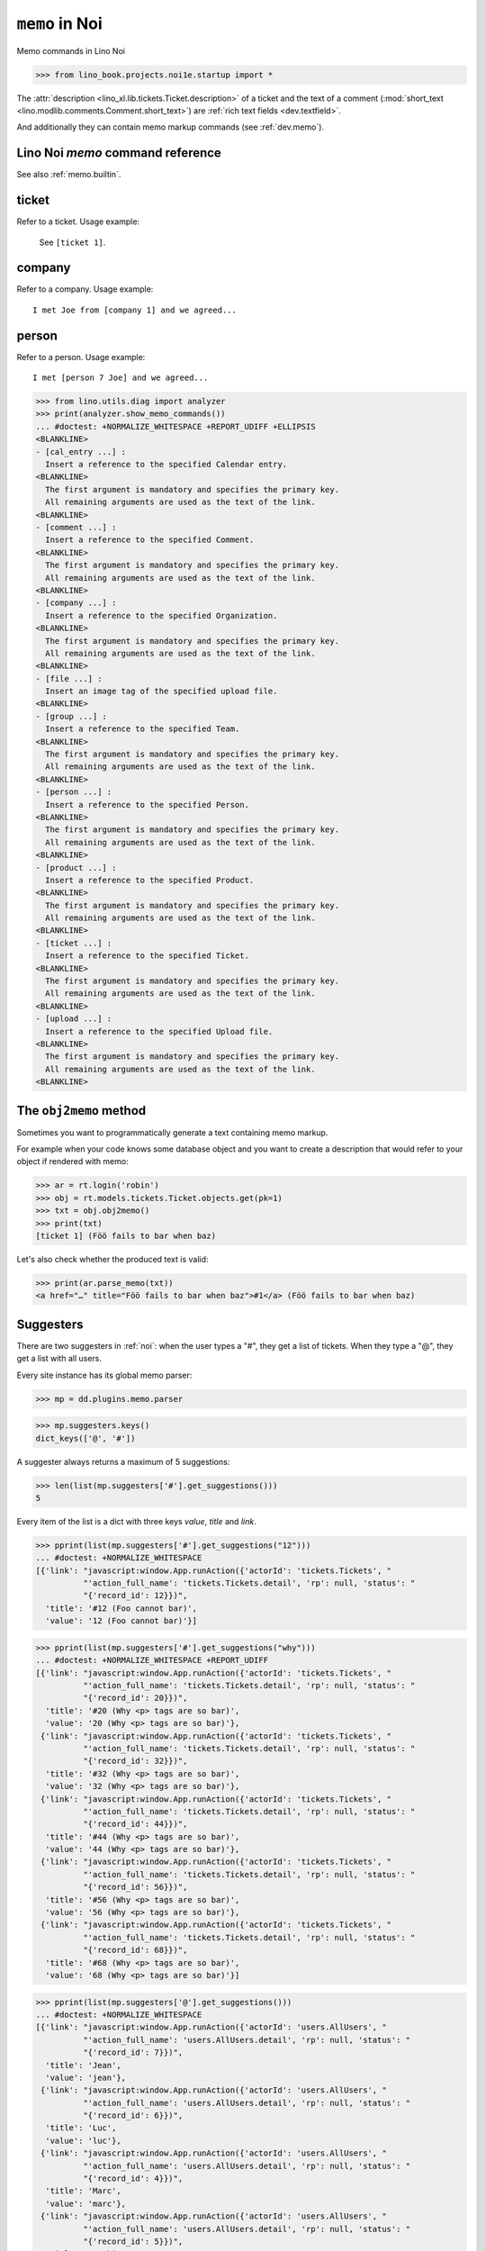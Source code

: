 .. doctest docs/apps/noi/memo.rst
.. _noi.specs.memo:

=========================
``memo`` in Noi
=========================

Memo commands in Lino Noi



>>> from lino_book.projects.noi1e.startup import *

The :attr:`description <lino_xl.lib.tickets.Ticket.description>` of a
ticket and the text of a comment (:mod:`short_text
<lino.modlib.comments.Comment.short_text>`) are
:ref:`rich text fields <dev.textfield>`.

And additionally they can contain memo markup commands (see :ref:`dev.memo`).



Lino Noi `memo` command reference
=================================

See also :ref:`memo.builtin`.


.. _memo.ticket:

ticket
======

Refer to a ticket. Usage example:

  See ``[ticket 1]``.

.. _memo.company:

company
=======

Refer to a company. Usage example::

    I met Joe from [company 1] and we agreed...

..
    >>> print(rt.login('robin').parse_memo("See [company 1]."))
    See <a href="…">Rumma &amp; Ko OÜ</a>.

    >>> print(rt.login().parse_memo("See [company 999]."))
    See [ERROR Company matching query does not exist. in '[company 999]' at position 4-17].



.. _memo.person:

person
======

Refer to a person. Usage example::

    I met [person 7 Joe] and we agreed...



>>> from lino.utils.diag import analyzer
>>> print(analyzer.show_memo_commands())
... #doctest: +NORMALIZE_WHITESPACE +REPORT_UDIFF +ELLIPSIS
<BLANKLINE>
- [cal_entry ...] :
  Insert a reference to the specified Calendar entry.
<BLANKLINE>
  The first argument is mandatory and specifies the primary key.
  All remaining arguments are used as the text of the link.
<BLANKLINE>
- [comment ...] :
  Insert a reference to the specified Comment.
<BLANKLINE>
  The first argument is mandatory and specifies the primary key.
  All remaining arguments are used as the text of the link.
<BLANKLINE>
- [company ...] :
  Insert a reference to the specified Organization.
<BLANKLINE>
  The first argument is mandatory and specifies the primary key.
  All remaining arguments are used as the text of the link.
<BLANKLINE>
- [file ...] :
  Insert an image tag of the specified upload file.
<BLANKLINE>
- [group ...] :
  Insert a reference to the specified Team.
<BLANKLINE>
  The first argument is mandatory and specifies the primary key.
  All remaining arguments are used as the text of the link.
<BLANKLINE>
- [person ...] :
  Insert a reference to the specified Person.
<BLANKLINE>
  The first argument is mandatory and specifies the primary key.
  All remaining arguments are used as the text of the link.
<BLANKLINE>
- [product ...] :
  Insert a reference to the specified Product.
<BLANKLINE>
  The first argument is mandatory and specifies the primary key.
  All remaining arguments are used as the text of the link.
<BLANKLINE>
- [ticket ...] :
  Insert a reference to the specified Ticket.
<BLANKLINE>
  The first argument is mandatory and specifies the primary key.
  All remaining arguments are used as the text of the link.
<BLANKLINE>
- [upload ...] :
  Insert a reference to the specified Upload file.
<BLANKLINE>
  The first argument is mandatory and specifies the primary key.
  All remaining arguments are used as the text of the link.
<BLANKLINE>



The ``obj2memo`` method
=======================

Sometimes you want to programmatically generate a text containing memo markup.

For example when your code knows some database object and you want to create a
description that would refer to your object if rendered with memo:

>>> ar = rt.login('robin')
>>> obj = rt.models.tickets.Ticket.objects.get(pk=1)
>>> txt = obj.obj2memo()
>>> print(txt)
[ticket 1] (Föö fails to bar when baz)

Let's also check whether the produced text is valid:

>>> print(ar.parse_memo(txt))
<a href="…" title="Föö fails to bar when baz">#1</a> (Föö fails to bar when baz)


Suggesters
==========

There are two suggesters in :ref:`noi`:  when the user types a "#", they get a
list of tickets. When they type a "@", they get a list with all users.

Every site instance has its global memo parser:

>>> mp = dd.plugins.memo.parser

>>> mp.suggesters.keys()
dict_keys(['@', '#'])

A suggester always returns a maximum of 5 suggestions:

>>> len(list(mp.suggesters['#'].get_suggestions()))
5

Every item of the list is a dict with three keys `value`, `title` and `link`.

>>> pprint(list(mp.suggesters['#'].get_suggestions("12")))
... #doctest: +NORMALIZE_WHITESPACE
[{'link': "javascript:window.App.runAction({'actorId': 'tickets.Tickets', "
          "'action_full_name': 'tickets.Tickets.detail', 'rp': null, 'status': "
          "{'record_id': 12}})",
  'title': '#12 (Foo cannot bar)',
  'value': '12 (Foo cannot bar)'}]

>>> pprint(list(mp.suggesters['#'].get_suggestions("why")))
... #doctest: +NORMALIZE_WHITESPACE +REPORT_UDIFF
[{'link': "javascript:window.App.runAction({'actorId': 'tickets.Tickets', "
          "'action_full_name': 'tickets.Tickets.detail', 'rp': null, 'status': "
          "{'record_id': 20}})",
  'title': '#20 (Why <p> tags are so bar)',
  'value': '20 (Why <p> tags are so bar)'},
 {'link': "javascript:window.App.runAction({'actorId': 'tickets.Tickets', "
          "'action_full_name': 'tickets.Tickets.detail', 'rp': null, 'status': "
          "{'record_id': 32}})",
  'title': '#32 (Why <p> tags are so bar)',
  'value': '32 (Why <p> tags are so bar)'},
 {'link': "javascript:window.App.runAction({'actorId': 'tickets.Tickets', "
          "'action_full_name': 'tickets.Tickets.detail', 'rp': null, 'status': "
          "{'record_id': 44}})",
  'title': '#44 (Why <p> tags are so bar)',
  'value': '44 (Why <p> tags are so bar)'},
 {'link': "javascript:window.App.runAction({'actorId': 'tickets.Tickets', "
          "'action_full_name': 'tickets.Tickets.detail', 'rp': null, 'status': "
          "{'record_id': 56}})",
  'title': '#56 (Why <p> tags are so bar)',
  'value': '56 (Why <p> tags are so bar)'},
 {'link': "javascript:window.App.runAction({'actorId': 'tickets.Tickets', "
          "'action_full_name': 'tickets.Tickets.detail', 'rp': null, 'status': "
          "{'record_id': 68}})",
  'title': '#68 (Why <p> tags are so bar)',
  'value': '68 (Why <p> tags are so bar)'}]


>>> pprint(list(mp.suggesters['@'].get_suggestions()))
... #doctest: +NORMALIZE_WHITESPACE
[{'link': "javascript:window.App.runAction({'actorId': 'users.AllUsers', "
          "'action_full_name': 'users.AllUsers.detail', 'rp': null, 'status': "
          "{'record_id': 7}})",
  'title': 'Jean',
  'value': 'jean'},
 {'link': "javascript:window.App.runAction({'actorId': 'users.AllUsers', "
          "'action_full_name': 'users.AllUsers.detail', 'rp': null, 'status': "
          "{'record_id': 6}})",
  'title': 'Luc',
  'value': 'luc'},
 {'link': "javascript:window.App.runAction({'actorId': 'users.AllUsers', "
          "'action_full_name': 'users.AllUsers.detail', 'rp': null, 'status': "
          "{'record_id': 4}})",
  'title': 'Marc',
  'value': 'marc'},
 {'link': "javascript:window.App.runAction({'actorId': 'users.AllUsers', "
          "'action_full_name': 'users.AllUsers.detail', 'rp': null, 'status': "
          "{'record_id': 5}})",
  'title': 'Mathieu',
  'value': 'mathieu'},
 {'link': "javascript:window.App.runAction({'actorId': 'users.AllUsers', "
          "'action_full_name': 'users.AllUsers.detail', 'rp': null, 'status': "
          "{'record_id': 1}})",
  'title': 'Robin Rood',
  'value': 'robin'}]


>>> pprint(list(mp.suggesters['@'].get_suggestions("ma")))
[{'link': "javascript:window.App.runAction({'actorId': 'users.AllUsers', "
          "'action_full_name': 'users.AllUsers.detail', 'rp': null, 'status': "
          "{'record_id': 4}})",
  'title': 'Marc',
  'value': 'marc'},
 {'link': "javascript:window.App.runAction({'actorId': 'users.AllUsers', "
          "'action_full_name': 'users.AllUsers.detail', 'rp': null, 'status': "
          "{'record_id': 5}})",
  'title': 'Mathieu',
  'value': 'mathieu'},
 {'link': "javascript:window.App.runAction({'actorId': 'users.AllUsers', "
          "'action_full_name': 'users.AllUsers.detail', 'rp': null, 'status': "
          "{'record_id': 3}})",
  'title': 'Romain Raffault',
  'value': 'romain'}]


>>> mp.suggesters['#'].get_object("1")
Ticket #1 ('#1 (Föö fails to bar when baz)')

>>> mp.parse("#1", ar)
'<a href="…" title="#1 (Föö fails to bar when baz)">#1</a>'


Bleaching
=========

Comments are being bleached by default.

Check whether content has been bleached

>>> print(comments.Comment.objects.filter(body="o:OfficeDocumentSettings").first())
None

>> obj  = comments.Comment.objects.filter(body__contains="TODO: include a summary of the modifications.").first()

>>> obj  = comments.Comment.objects.filter(body__contains="and follow your welcome messages").first()
>>> txt = dd.plugins.memo.parser.parse(obj.body)
>>> from lino.utils.soup import truncate_comment
>>> short = truncate_comment(txt)
>>> obj.body_short_preview == short
True
>>> short
... #doctest: +ELLIPSIS +NORMALIZE_WHITESPACE +REPORT_UDIFF
'breaking  \n \n<strong><span style="font-size: 11.0pt; font-family:
\'Calibri\',\'sans-serif\'; mso-ansi-language: FR;">De\xa0:</span></strong><span
style="font-size: 11.0pt; font-family: \'Calibri\',\'sans-serif\';
mso-ansi-language: FR;"> <a href="mailto:lino@foo.net">lino@foo.net</a> [<a
href="mailto:foo@bar.com">mailto:foo@bar.com</a>] <br/>
<strong>Envoyé\xa0:</strong> mardi 18 octobre 2016 08:52<br/>
<strong>À\xa0:</strong> <a href="mailto:Far@baz.net">eexample@foo.com</a><br/>
<strong>Objet\xa0:</strong> [welcht] YOU modified FOO BAR</span> \n\xa0 \nDear
Aurélie , \nthis is to notify  / BAR \nBAR modified  \nTODO: include a summary
of the modifications. \nAny subsequent notifications about foo/  until you view
this notification in the Lino web interface. Please visit \n<a
href="None">None</a> \nand follow your welcome messages.'

>>> print(obj.body_short_preview)
... #doctest: +ELLIPSIS +NORMALIZE_WHITESPACE +REPORT_UDIFF
breaking
<BLANKLINE>
<strong><span style="font-size: 11.0pt; font-family: 'Calibri','sans-serif'; mso-ansi-language: FR;">De :</span></strong><span style="font-size: 11.0pt; font-family: 'Calibri','sans-serif'; mso-ansi-language: FR;"> <a href="mailto:lino@foo.net">lino@foo.net</a> [<a href="mailto:foo@bar.com">mailto:foo@bar.com</a>] <br/> <strong>Envoyé :</strong> mardi 18 octobre 2016 08:52<br/> <strong>À :</strong> <a href="mailto:Far@baz.net">eexample@foo.com</a><br/> <strong>Objet :</strong> [welcht] YOU modified FOO BAR</span>
 
Dear Aurélie ,
this is to notify  / BAR
BAR modified
TODO: include a summary of the modifications.
Any subsequent notifications about foo/  until you view this notification in the Lino web interface. Please visit
<a href="None">None</a>
and follow your welcome messages.


Above comments were created by the :fixture:`demo2` fixture of
:mod:`lino.modlib.comments`.

.. _permalink_uris:

Permalink URIs
==============

Note that the URI of the link depends on the context.

Of course it depends on the site's front end (specfied in the :attr:`default_ui
<lino.core.site.Site.default_ui>` setting). But when the front end is
:mod:`lino.modlib.extjs`, then we also get a different URL depending on whether
:attr:`lino.core.requests.BaseRequest.permalink_uris` is set or not: Usually we
want a "javascript:..." URI because we don't want the page to reload when
executing an action.

For example when calling it e.g. from :meth:`send_summary_emails
<lino_xl.lib.notify.Message.send_summary_emails>`, we want a "permalink" whose
URI also works in the recipients email client where the JS application isn't yet
loaded. In that case we must explicitly set
:attr:`lino.core.requests.BaseRequest.permalink_uris` to True.

>>> ses = rt.login('robin',
...     renderer=settings.SITE.kernel.default_renderer)

>>> print(ses.parse_memo("See [ticket 1]."))
See <a href="javascript:Lino.tickets.Tickets.detail.run(null,{ &quot;record_id&quot;: 1 })" title="Föö fails to bar when baz" style="text-decoration:none">#1</a>.

>>> ses.permalink_uris = True
>>> print(ses.parse_memo("See [ticket 1]."))
See <a href="/api/tickets/Tickets/1" title="Föö fails to bar when baz" style="text-decoration:none">#1</a>.

While the :mod:`lino.modlib.bootstrap3` front end will render it
like this:

>>> ses = rt.login(renderer=dd.plugins.bootstrap3.renderer)
>>> print(ses.parse_memo("See [ticket 1]."))
See <a href="/bs3/tickets/Tickets/1" title="Föö fails to bar when baz" style="text-decoration:none">#1</a>.

When using this front end, the :attr:`permalink_uris
<lino.core.requests.BaseRequest.permalink_uris>` parameter has no effect:

>>> ses.permalink_uris = True
>>> print(ses.parse_memo("See [ticket 1]."))
See <a href="/bs3/tickets/Tickets/1" title="Föö fails to bar when baz" style="text-decoration:none">#1</a>.

Or the plain text renderer will render:

>>> ses = rt.login()
>>> print(ses.parse_memo("See [ticket 1]."))
See <a href="…" title="Föö fails to bar when baz">#1</a>.
>>> ses.permalink_uris = True
>>> print(ses.parse_memo("See [ticket 1]."))
See <a href="…" title="Föö fails to bar when baz">#1</a>.
